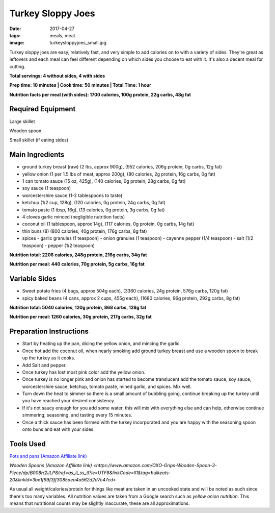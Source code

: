 Turkey Sloppy Joes
==================
:date: 2017-04-27
:tags: meals, meat
:image: turkeysloppyjoes_small.jpg

Turkey sloppy joes are easy, relatively fast, and very simple to add calories
on to with a variety of sides. They're great as leftovers and each meal can
feel different depending on which sides you choose to eat with it. It's also a
decent meal for cutting.

.. image:: images/turkeysloppyjoes_large.jpg
    :alt: Turkey Sloppy Joes
    :align: left

**Total servings: 4 without sides, 4 with sides**

**Prep time: 10 minutes | Cook time: 50 minutes | Total Time: 1 hour**

**Nutrition facts per meal (with sides): 1700 calories, 100g protein, 22g carbs, 48g fat**

Required Equipment
------------------

Large skillet

Wooden spoon

Small skillet (if eating sides)

Main Ingredients
----------------

- ground turkey breast (raw) (2 lbs, approx 900g), (952 calories, 206g protein, 0g carbs, 12g fat)
- yellow onion (1 per 1.5 lbs of meat, approx 200g), (80 calories, 2g protein,
  16g carbs, 0g fat)
- 1 can tomato sauce (15 oz, 425g), (140 calories, 0g protein, 28g carbs, 0g fat)
- soy sauce (1 teaspoon)
- worcestershire sauce (1-2 tablespoons to taste)
- ketchup (1/2 cup, 128g), (120 calories, 0g protein, 24g carbs, 0g fat)
- tomato paste (1 tbsp, 16g), (13 calories, 0g protein, 3g carbs, 0g fat)
- 4 cloves garlic minced (negligible nutrition facts)
- coconut oil (1 tablespoon, approx 14g), (117 calories, 0g protein, 0g carbs, 14g fat)
- thin buns (8) (800 calories, 40g protein, 176g carbs, 8g fat)
- spices
  - garlic granules (1 teaspoon)
  - onion granules (1 teaspoon)
  - cayenne pepper (1/4 teaspoon)
  - salt (1/2 teaspoon)
  - pepper (1/2 teaspoon)

**Nutrition total: 2206 calories, 248g protein, 216g carbs, 34g fat**

**Nutrition per meal: 440 calories, 70g protein, 5g carbs, 16g fat**

Variable Sides
--------------

- Sweet potato fries (4 bags, approx 504g each), (3360 calories, 24g protein, 576g carbs, 120g fat)
- spicy baked beans (4 cans, approx 2 cups, 455g each), (1680 calories, 96g protein, 292g carbs, 8g fat)

**Nutrition total: 5040 calories, 120g protein, 868 carbs, 128g fat**

**Nutrition per meal: 1260 calories, 30g protein, 217g carbs, 32g fat**

Preparation Instructions
------------------------

- Start by heating up the pan, dicing the yellow onion, and mincing the garlic.
- Once hot add the coconut oil, when nearly smoking add ground turkey breast
  and use a wooden spoon to break up the turkey as it cooks.
- Add Salt and pepper.
- Once turkey has lost most pink color add the yellow onion.
- Once turkey is no longer pink and onion has started to become translucent
  add the tomato sauce, soy sauce, worcestershire sauce, ketchup, tomato paste,
  mined garlic, and spices. Mix well.
- Turn down the heat to simmer so there is a small amount of bubbling going,
  continue breaking up the turkey until you have reached your desired
  consistency.
- If it's not saucy enough for you add some water, this will mix with
  everything else and can help, otherwise continue simmering, seasoning, and
  tasting every 15 minutes.
- Once a thick sauce has been formed with the turkey incorporated and you are
  happy with the seasoning spoon onto buns and eat with your sides.

Tools Used
----------

`Pots and pans (Amazon Affiliate link) <https://www.amazon.com/gp/product/B009JXPS6U/ref=as_li_ss_tl?ie=UTF8&th=1&linkCode=ll1&tag=bulkeats-20&linkId=ba1b43efe3ad7f850219558ca361ef7f>`_

`Wooden Spoons (Amazon Affiliate link) <https://www.amazon.com/OXO-Grips-Wooden-Spoon-3-Piece/dp/B008H2JLP8/ref=as_li_ss_tl?ie=UTF8&linkCode=ll1&tag=bulkeats-20&linkId=3be1f99f3ff3085aea4a562d2d7c47cd>`

As usual all weight/calories/protein for things like meat are taken in an
uncooked state and will be noted as such since there's too many variables. All
nutrition values are taken from a Google search such as
`yellow onion nutrition`. This means that nutritional counts may be slightly
inaccurate, these are all approximations.
